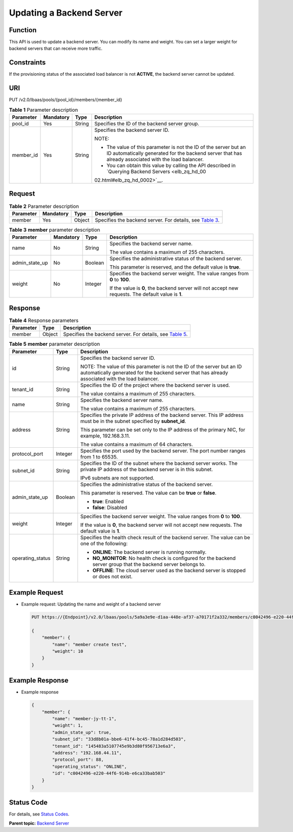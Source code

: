 Updating a Backend Server
=========================

Function
^^^^^^^^

This API is used to update a backend server. You can modify its name and weight. You can set a larger weight for backend servers that can receive more traffic.

Constraints
^^^^^^^^^^^

If the provisioning status of the associated load balancer is not **ACTIVE**, the backend server cannot be updated.

URI
^^^

PUT /v2.0/lbaas/pools/{pool_id}/members/{member_id}

.. table:: **Table 1** Parameter description

   +-----------------------------+-----------------------------+-----------------------------+-----------------------------+
   | Parameter                   | Mandatory                   | Type                        | Description                 |
   +=============================+=============================+=============================+=============================+
   | pool_id                     | Yes                         | String                      | Specifies the ID of the     |
   |                             |                             |                             | backend server group.       |
   +-----------------------------+-----------------------------+-----------------------------+-----------------------------+
   | member_id                   | Yes                         | String                      | Specifies the backend       |
   |                             |                             |                             | server ID.                  |
   |                             |                             |                             |                             |
   |                             |                             |                             | NOTE:                       |
   |                             |                             |                             |                             |
   |                             |                             |                             | -  The value of this        |
   |                             |                             |                             |    parameter is not the ID  |
   |                             |                             |                             |    of the server but an ID  |
   |                             |                             |                             |    automatically generated  |
   |                             |                             |                             |    for the backend server   |
   |                             |                             |                             |    that has already         |
   |                             |                             |                             |    associated with the load |
   |                             |                             |                             |    balancer.                |
   |                             |                             |                             | -  You can obtain this      |
   |                             |                             |                             |    value by calling the API |
   |                             |                             |                             |    described in `Querying   |
   |                             |                             |                             |    Backend                  |
   |                             |                             |                             |    Servers <elb_zq_hd_00    |
   |                             |                             |                             | 02.html#elb_zq_hd_0002>`__. |
   +-----------------------------+-----------------------------+-----------------------------+-----------------------------+

Request
^^^^^^^

.. table:: **Table 2** Parameter description

   +-----------+-----------+--------+----------------------------------------------------------------------------------+
   | Parameter | Mandatory | Type   | Description                                                                      |
   +===========+===========+========+==================================================================================+
   | member    | Yes       | Object | Specifies the backend server. For details, see `Table                            |
   |           |           |        | 3 <#elb_zq_hd_0004__en-us_topic_0096561557_table86692915171>`__.                 |
   +-----------+-----------+--------+----------------------------------------------------------------------------------+

.. table:: **Table 3** **member** parameter description

   +-----------------------------+-----------------------------+-----------------------------+-----------------------------+
   | Parameter                   | Mandatory                   | Type                        | Description                 |
   +=============================+=============================+=============================+=============================+
   | name                        | No                          | String                      | Specifies the backend       |
   |                             |                             |                             | server name.                |
   |                             |                             |                             |                             |
   |                             |                             |                             | The value contains a        |
   |                             |                             |                             | maximum of 255 characters.  |
   +-----------------------------+-----------------------------+-----------------------------+-----------------------------+
   | admin_state_up              | No                          | Boolean                     | Specifies the               |
   |                             |                             |                             | administrative status of    |
   |                             |                             |                             | the backend server.         |
   |                             |                             |                             |                             |
   |                             |                             |                             | This parameter is reserved, |
   |                             |                             |                             | and the default value is    |
   |                             |                             |                             | **true**.                   |
   +-----------------------------+-----------------------------+-----------------------------+-----------------------------+
   | weight                      | No                          | Integer                     | Specifies the backend       |
   |                             |                             |                             | server weight. The value    |
   |                             |                             |                             | ranges from **0** to        |
   |                             |                             |                             | **100**.                    |
   |                             |                             |                             |                             |
   |                             |                             |                             | If the value is **0**, the  |
   |                             |                             |                             | backend server will not     |
   |                             |                             |                             | accept new requests. The    |
   |                             |                             |                             | default value is **1**.     |
   +-----------------------------+-----------------------------+-----------------------------+-----------------------------+

Response
^^^^^^^^

.. table:: **Table 4** Response parameters

   +-----------+--------+-----------------------------------------------------------------------------------------------+
   | Parameter | Type   | Description                                                                                   |
   +===========+========+===============================================================================================+
   | member    | Object | Specifies the backend server. For details, see `Table                                         |
   |           |        | 5 <#elb_zq_hd_0004__en-us_topic_0096561557_table165363113183>`__.                             |
   +-----------+--------+-----------------------------------------------------------------------------------------------+

.. table:: **Table 5** **member** parameter description

   +---------------------------------------+---------------------------------------+---------------------------------------+
   | Parameter                             | Type                                  | Description                           |
   +=======================================+=======================================+=======================================+
   | id                                    | String                                | Specifies the backend server ID.      |
   |                                       |                                       |                                       |
   |                                       |                                       | NOTE:                                 |
   |                                       |                                       | The value of this parameter is not    |
   |                                       |                                       | the ID of the server but an ID        |
   |                                       |                                       | automatically generated for the       |
   |                                       |                                       | backend server that has already       |
   |                                       |                                       | associated with the load balancer.    |
   +---------------------------------------+---------------------------------------+---------------------------------------+
   | tenant_id                             | String                                | Specifies the ID of the project where |
   |                                       |                                       | the backend server is used.           |
   |                                       |                                       |                                       |
   |                                       |                                       | The value contains a maximum of 255   |
   |                                       |                                       | characters.                           |
   +---------------------------------------+---------------------------------------+---------------------------------------+
   | name                                  | String                                | Specifies the backend server name.    |
   |                                       |                                       |                                       |
   |                                       |                                       | The value contains a maximum of 255   |
   |                                       |                                       | characters.                           |
   +---------------------------------------+---------------------------------------+---------------------------------------+
   | address                               | String                                | Specifies the private IP address of   |
   |                                       |                                       | the backend server. This IP address   |
   |                                       |                                       | must be in the subnet specified by    |
   |                                       |                                       | **subnet_id**.                        |
   |                                       |                                       |                                       |
   |                                       |                                       | This parameter can be set only to the |
   |                                       |                                       | IP address of the primary NIC, for    |
   |                                       |                                       | example, 192.168.3.11.                |
   |                                       |                                       |                                       |
   |                                       |                                       | The value contains a maximum of 64    |
   |                                       |                                       | characters.                           |
   +---------------------------------------+---------------------------------------+---------------------------------------+
   | protocol_port                         | Integer                               | Specifies the port used by the        |
   |                                       |                                       | backend server. The port number       |
   |                                       |                                       | ranges from 1 to 65535.               |
   +---------------------------------------+---------------------------------------+---------------------------------------+
   | subnet_id                             | String                                | Specifies the ID of the subnet where  |
   |                                       |                                       | the backend server works. The private |
   |                                       |                                       | IP address of the backend server is   |
   |                                       |                                       | in this subnet.                       |
   |                                       |                                       |                                       |
   |                                       |                                       | IPv6 subnets are not supported.       |
   +---------------------------------------+---------------------------------------+---------------------------------------+
   | admin_state_up                        | Boolean                               | Specifies the administrative status   |
   |                                       |                                       | of the backend server.                |
   |                                       |                                       |                                       |
   |                                       |                                       | This parameter is reserved. The value |
   |                                       |                                       | can be **true** or **false**.         |
   |                                       |                                       |                                       |
   |                                       |                                       | -  **true**: Enabled                  |
   |                                       |                                       | -  **false**: Disabled                |
   +---------------------------------------+---------------------------------------+---------------------------------------+
   | weight                                | Integer                               | Specifies the backend server weight.  |
   |                                       |                                       | The value ranges from **0** to        |
   |                                       |                                       | **100**.                              |
   |                                       |                                       |                                       |
   |                                       |                                       | If the value is **0**, the backend    |
   |                                       |                                       | server will not accept new requests.  |
   |                                       |                                       | The default value is **1**.           |
   +---------------------------------------+---------------------------------------+---------------------------------------+
   | operating_status                      | String                                | Specifies the health check result of  |
   |                                       |                                       | the backend server. The value can be  |
   |                                       |                                       | one of the following:                 |
   |                                       |                                       |                                       |
   |                                       |                                       | -  **ONLINE**: The backend server is  |
   |                                       |                                       |    running normally.                  |
   |                                       |                                       | -  **NO_MONITOR**: No health check is |
   |                                       |                                       |    configured for the backend server  |
   |                                       |                                       |    group that the backend server      |
   |                                       |                                       |    belongs to.                        |
   |                                       |                                       | -  **OFFLINE**: The cloud server used |
   |                                       |                                       |    as the backend server is stopped   |
   |                                       |                                       |    or does not exist.                 |
   +---------------------------------------+---------------------------------------+---------------------------------------+

Example Request
^^^^^^^^^^^^^^^

-  Example request: Updating the name and weight of a backend server

   .. code:: screen

      PUT https://{Endpoint}/v2.0/lbaas/pools/5a9a3e9e-d1aa-448e-af37-a70171f2a332/members/c0042496-e220-44f6-914b-e6ca33bab503 

      { 
          "member": { 
              "name": "member create test", 
              "weight": 10
          } 
      }

Example Response
^^^^^^^^^^^^^^^^

-  Example response

   .. code:: screen

      {
          "member": {
              "name": "member-jy-tt-1", 
              "weight": 1, 
              "admin_state_up": true, 
              "subnet_id": "33d8b01a-bbe6-41f4-bc45-78a1d284d503", 
              "tenant_id": "145483a5107745e9b3d80f956713e6a3",
              "address": "192.168.44.11", 
              "protocol_port": 88, 
              "operating_status": "ONLINE", 
              "id": "c0042496-e220-44f6-914b-e6ca33bab503"
          }
      }

Status Code
^^^^^^^^^^^

For details, see `Status Codes <elb_gc_1102.html#elb_gc_1102>`__.

**Parent topic:** `Backend Server <elb_zq_hd_0000.html>`__
